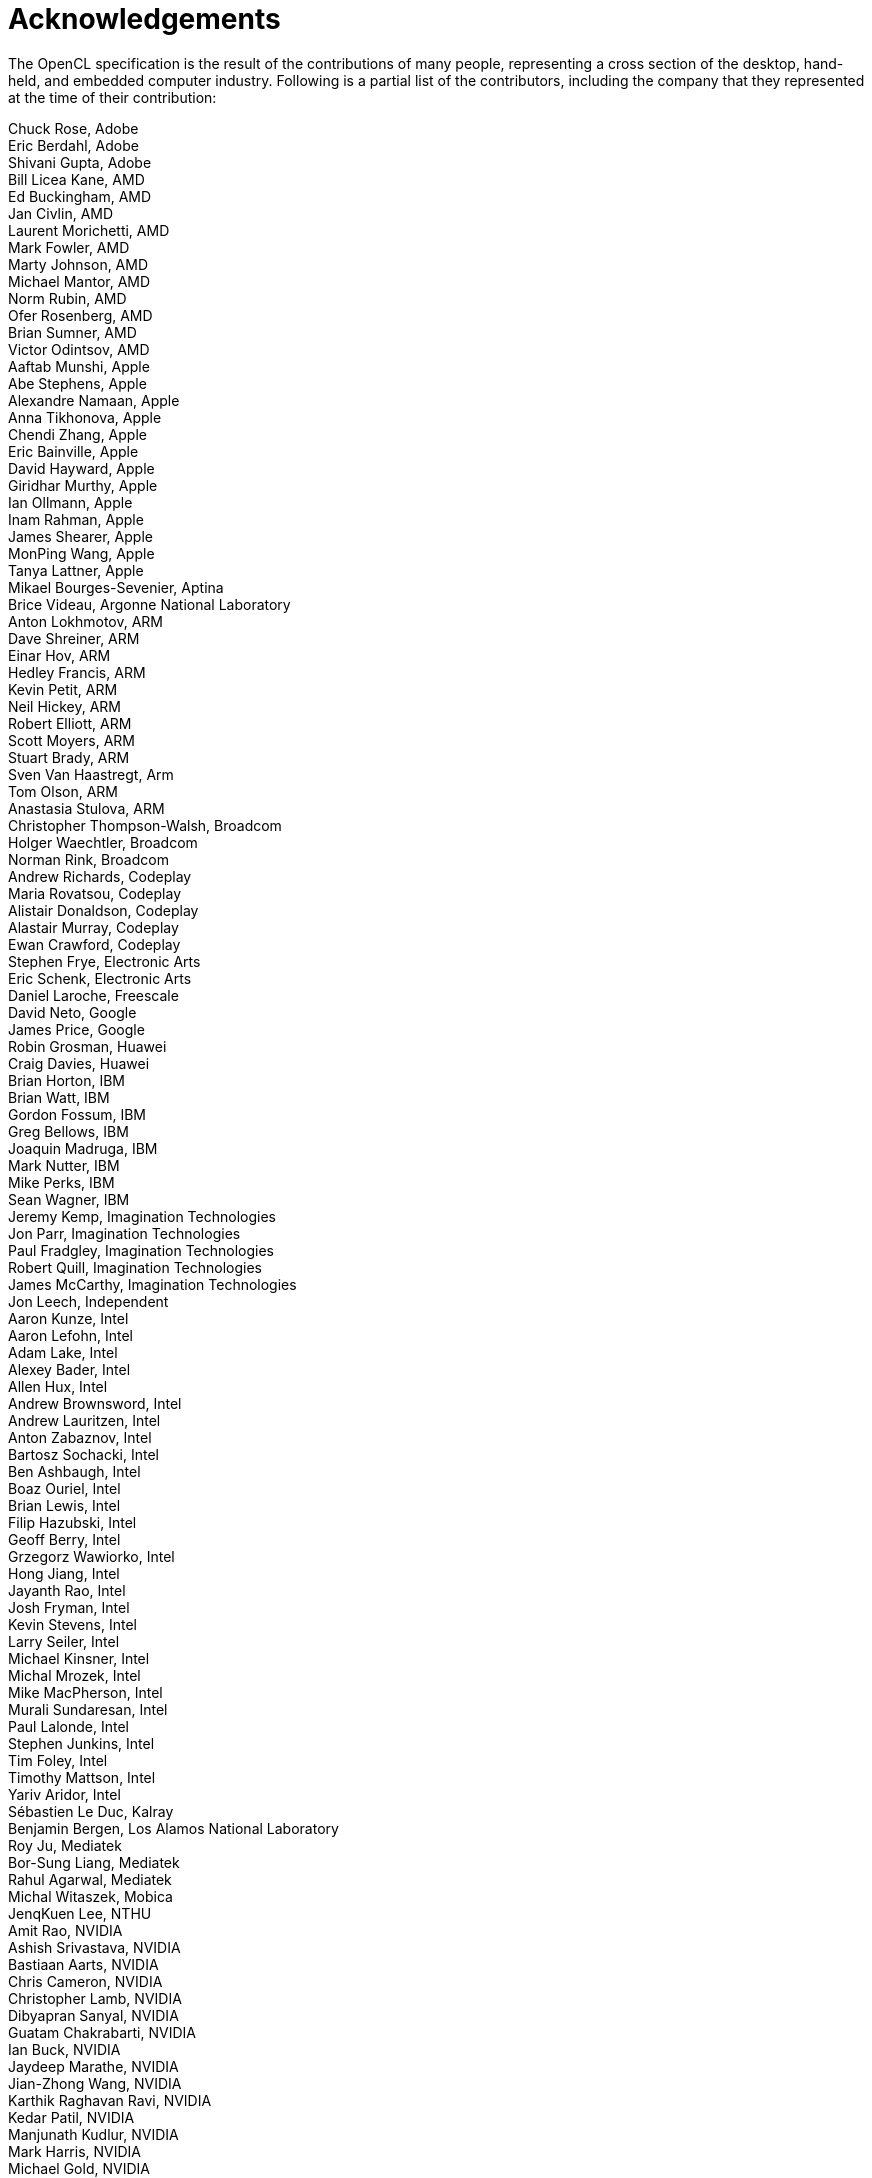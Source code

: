 // Copyright 2016-2021 The Khronos Group. This work is licensed under a
// Creative Commons Attribution 4.0 International License; see
// http://creativecommons.org/licenses/by/4.0/

= Acknowledgements

The OpenCL specification is the result of the contributions of many people,
representing a cross section of the desktop, hand-held, and embedded
computer industry.
Following is a partial list of the contributors, including the company that
they represented at the time of their contribution:

Chuck Rose, Adobe +
Eric Berdahl, Adobe +
Shivani Gupta, Adobe +
Bill Licea Kane, AMD +
Ed Buckingham, AMD +
Jan Civlin, AMD +
Laurent Morichetti, AMD +
Mark Fowler, AMD +
Marty Johnson, AMD +
Michael Mantor, AMD +
Norm Rubin, AMD +
Ofer Rosenberg, AMD +
Brian Sumner, AMD +
Victor Odintsov, AMD +
Aaftab Munshi, Apple +
Abe Stephens, Apple +
Alexandre Namaan, Apple +
Anna Tikhonova, Apple +
Chendi Zhang, Apple +
Eric Bainville, Apple +
David Hayward, Apple +
Giridhar Murthy, Apple +
Ian Ollmann, Apple +
Inam Rahman, Apple +
James Shearer, Apple +
MonPing Wang, Apple +
Tanya Lattner, Apple +
Mikael Bourges-Sevenier, Aptina +
Brice Videau, Argonne National Laboratory +
Anton Lokhmotov, ARM +
Dave Shreiner, ARM +
Einar Hov, ARM +
Hedley Francis, ARM +
Kevin Petit, ARM +
Neil Hickey, ARM +
Robert Elliott, ARM +
Scott Moyers, ARM +
Stuart Brady, ARM +
Sven Van Haastregt, Arm +
Tom Olson, ARM +
Anastasia Stulova, ARM +
Christopher Thompson-Walsh, Broadcom +
Holger Waechtler, Broadcom +
Norman Rink, Broadcom +
Andrew Richards, Codeplay +
Maria Rovatsou, Codeplay +
Alistair Donaldson, Codeplay +
Alastair Murray, Codeplay +
Ewan Crawford, Codeplay +
Stephen Frye, Electronic Arts +
Eric Schenk, Electronic Arts +
Daniel Laroche, Freescale +
David Neto, Google +
James Price, Google +
Robin Grosman, Huawei +
Craig Davies, Huawei +
Brian Horton, IBM +
Brian Watt, IBM +
Gordon Fossum, IBM +
Greg Bellows, IBM +
Joaquin Madruga, IBM +
Mark Nutter, IBM +
Mike Perks, IBM +
Sean Wagner, IBM +
Jeremy Kemp, Imagination Technologies +
Jon Parr, Imagination Technologies +
Paul Fradgley, Imagination Technologies +
Robert Quill, Imagination Technologies +
James McCarthy, Imagination Technologies +
Jon Leech, Independent +
Aaron Kunze, Intel +
Aaron Lefohn, Intel +
Adam Lake, Intel +
Alexey Bader, Intel +
Allen Hux, Intel +
Andrew Brownsword, Intel +
Andrew Lauritzen, Intel +
Anton Zabaznov, Intel +
Bartosz Sochacki, Intel +
Ben Ashbaugh, Intel +
Boaz Ouriel, Intel +
Brian Lewis, Intel +
Filip Hazubski, Intel +
Geoff Berry, Intel +
Grzegorz Wawiorko, Intel +
Hong Jiang, Intel +
Jayanth Rao, Intel +
Josh Fryman, Intel +
Kevin Stevens, Intel +
Larry Seiler, Intel +
Michael Kinsner, Intel +
Michal Mrozek, Intel +
Mike MacPherson, Intel +
Murali Sundaresan, Intel +
Paul Lalonde, Intel +
Stephen Junkins, Intel +
Tim Foley, Intel +
Timothy Mattson, Intel +
Yariv Aridor, Intel +
Sébastien Le Duc, Kalray +
Benjamin Bergen, Los Alamos National Laboratory +
Roy Ju, Mediatek +
Bor-Sung Liang, Mediatek +
Rahul Agarwal, Mediatek +
Michal Witaszek, Mobica +
JenqKuen Lee, NTHU +
Amit Rao, NVIDIA +
Ashish Srivastava, NVIDIA +
Bastiaan Aarts, NVIDIA +
Chris Cameron, NVIDIA +
Christopher Lamb, NVIDIA +
Dibyapran Sanyal, NVIDIA +
Guatam Chakrabarti, NVIDIA +
Ian Buck, NVIDIA +
Jaydeep Marathe, NVIDIA +
Jian-Zhong Wang, NVIDIA +
Karthik Raghavan Ravi, NVIDIA +
Kedar Patil, NVIDIA +
Manjunath Kudlur, NVIDIA +
Mark Harris, NVIDIA +
Michael Gold, NVIDIA +
Neil Trevett, NVIDIA +
Nikhil Joshi, NVIDIA +
Richard Johnson, NVIDIA +
Sean Lee, NVIDIA +
Tushar Kashalikar, NVIDIA +
Vinod Grover, NVIDIA +
Xiangyun Kong, NVIDIA +
Yogesh Kini, NVIDIA +
Yuan Lin, NVIDIA +
Mayuresh Pise, NVIDIA +
Allan Tzeng, QUALCOMM +
Alex Bourd, QUALCOMM +
Andrew Gruber, QUALCOMM +
Andrzej Mamona, QUALCOMM +
Anirudh Acharya, QUALCOMM +
Balaji Calidas, QUALCOMM +
Benedict Gaster, QUALCOMM +
Bill Torzewski, QUALCOMM +
Bob Rychlik, QUALCOMM +
Chihong Zhang, QUALCOMM +
Chris Mei, QUALCOMM +
Colin Sharp, QUALCOMM +
David Garcia, QUALCOMM +
David Ligon, QUALCOMM +
Hongqiang Wang, QUALCOMM +
Jay Yun, QUALCOMM +
Jian Liu, QUALCOMM +
Joshua Kelly, QUALCOMM +
Lee Howes, QUALCOMM +
Lihan Bin, QUALCOMM +
Richard Ruigrok, QUALCOMM +
Robert J. Simpson, QUALCOMM +
Ruihao Zhang, QUALCOMM +
Samuel Pauls, QUALCOMM +
Sreelakshmi Haridas, QUALCOMM +
Sumesh Udayakumaran, QUALCOMM +
Vineet Goel, QUALCOMM +
Vlad Shimanskiy, QUALCOMM +
Yu-Chi Huang, QUALCOMM +
Yuehai Du, QUALCOMM +
Raun Krisch, Samsung +
Tasneem Brutch, Samsung +
Yoonseo Choi, Samsung +
Dennis Adams, Sony +
Pr-Anders Aronsson, Sony +
Jim Rasmusson, Sony +
Thierry Lepley, STMicroelectronics +
Anton Gorenko, StreamHPC +
Jakub Szuppe, StreamHPC +
Máté Ferenc Nagy-Egri, StreamHPC +
Vincent Hindriksen, StreamHPC +
Ajay Jayaraj, Texas Instruments +
Alan Ward, Texas Instruments +
Yuan Zhao, Texas Instruments +
Pete Curry, Texas Instruments +
Simon McIntosh-Smith, University of Bristol +
Paul Preney, University of Windsor +
Shane Peelar, University of Windsor +
Wei-Lun Kao, VeriSilicon +
Yanjun Zhang, VeriSilicon +
Brian Hutsell, Vivante +
Mike Cai, Vivante +
Sumeet Kumar, Vivante +
Xing Wang, Vivante +
Jeff Fifield, Xilinx +
Hem C. Neema, Xilinx +
Henry Styles, Xilinx +
Ralph Wittig, Xilinx +
Ronan Keryell, Xilinx +
AJ Guillon, YetiWare Inc +
